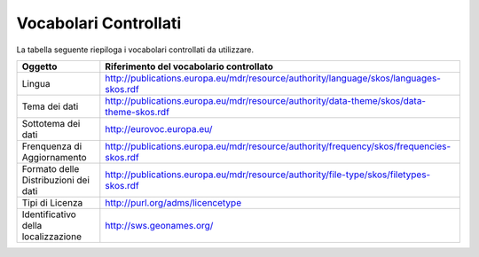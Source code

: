Vocabolari Controllati
======================
La tabella seguente riepiloga i vocabolari controllati da utilizzare.

==================================== ========================================================================================
Oggetto                              Riferimento del vocabolario controllato
==================================== ========================================================================================
Lingua                               http://publications.europa.eu/mdr/resource/authority/language/skos/languages-skos.rdf
Tema dei dati                        http://publications.europa.eu/mdr/resource/authority/data-theme/skos/data-theme-skos.rdf
Sottotema dei dati                   http://eurovoc.europa.eu/
Frenquenza di Aggiornamento          http://publications.europa.eu/mdr/resource/authority/frequency/skos/frequencies-skos.rdf
Formato delle Distribuzioni dei dati http://publications.europa.eu/mdr/resource/authority/file-type/skos/filetypes-skos.rdf
Tipi di Licenza                      http://purl.org/adms/licencetype
Identificativo della localizzazione  http://sws.geonames.org/
==================================== ========================================================================================
